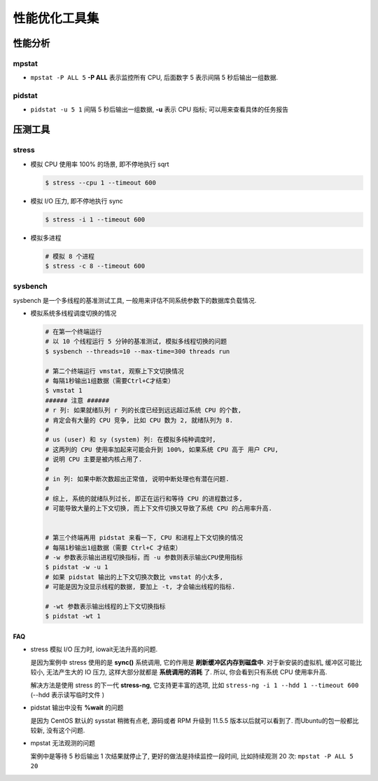 ================
 性能优化工具集
================

性能分析
========

mpstat
------

- ``mpstat -P ALL 5`` **-P ALL** 表示监控所有 CPU, 后面数字 5 表示间隔 5
  秒后输出一组数据.

pidstat
-------

- ``pidstat -u 5 1`` 间隔 5 秒后输出一组数据, **-u** 表示 CPU 指标;
  可以用来查看具体的任务报告

压测工具
========

stress
------

- 模拟 CPU 使用率 100% 的场景, 即不停地执行 sqrt

  .. code-block:: shell

     $ stress --cpu 1 --timeout 600

- 模拟 I/O 压力, 即不停地执行 sync

  .. code-block:: shell

     $ stress -i 1 --timeout 600
 
- 模拟多进程

  .. code-block:: shell

     # 模拟 8 个进程
     $ stress -c 8 --timeout 600

sysbench
--------

sysbench 是一个多线程的基准测试工具, 一般用来评估不同系统参数下的数据库负载情况.

- 模拟系统多线程调度切换的情况

  .. code-block:: shell

     # 在第一个终端运行
     # 以 10 个线程运行 5 分钟的基准测试, 模拟多线程切换的问题
     $ sysbench --threads=10 --max-time=300 threads run
     
     # 第二个终端运行 vmstat, 观察上下文切换情况
     # 每隔1秒输出1组数据（需要Ctrl+C才结束）
     $ vmstat 1
     ###### 注意 ######
     # r 列: 如果就绪队列 r 列的长度已经到远远超过系统 CPU 的个数,
     # 肯定会有大量的 CPU 竞争, 比如 CPU 数为 2, 就绪队列为 8.
     #
     # us (user) 和 sy (system) 列: 在模拟多纯种调度时,
     # 这两列的 CPU 使用率加起来可能会升到 100%, 如果系统 CPU 高于 用户 CPU,
     # 说明 CPU 主要是被内核占用了.
     #
     # in 列: 如果中断次数超出正常值, 说明中断处理也有潜在问题.
     #
     # 综上, 系统的就绪队列过长, 即正在运行和等待 CPU 的进程数过多,
     # 可能导致大量的上下文切换, 而上下文件切换又导致了系统 CPU 的占用率升高.
     

     # 第三个终端再用 pidstat 来看一下, CPU 和进程上下文切换的情况
     # 每隔1秒输出1组数据（需要 Ctrl+C 才结束）
     # -w 参数表示输出进程切换指标，而 -u 参数则表示输出CPU使用指标
     $ pidstat -w -u 1
     # 如果 pidstat 输出的上下文切换次数比 vmstat 的小太多,
     # 可能是因为没显示线程的数据, 要加上 -t, 才会输出线程的指标.

     # -wt 参数表示输出线程的上下文切换指标
     $ pidstat -wt 1
     

FAQ
~~~

- stress 模拟 I/O 压力时, iowait无法升高的问题.

  是因为案例中 stress 使用的是 **sync()** 系统调用, 它的作用是 **刷新缓冲区内存到磁盘中**.
  对于新安装的虚拟机, 缓冲区可能比较小, 无法产生大的 IO 压力,
  这样大部分就都是 **系统调用的消耗** 了. 所以, 你会看到只有系统 CPU 使用率升高.

  解决方法是使用 stress 的下一代 **stress-ng**, 它支持更丰富的选项,
  比如 ``stress-ng -i 1 --hdd 1 --timeout 600`` (--hdd 表示读写临时文件 )

- pidstat 输出中没有 **%wait** 的问题

  是因为 CentOS 默认的 sysstat 稍微有点老, 源码或者 RPM 升级到 11.5.5 版本以后就可以看到了.
  而Ubuntu的包一般都比较新, 没有这个问题.

- mpstat 无法观测的问题

  案例中是等待 5 秒后输出 1 次结果就停止了, 更好的做法是持续监控一段时间,
  比如持续观测 20 次: ``mpstat -P ALL 5 20``
